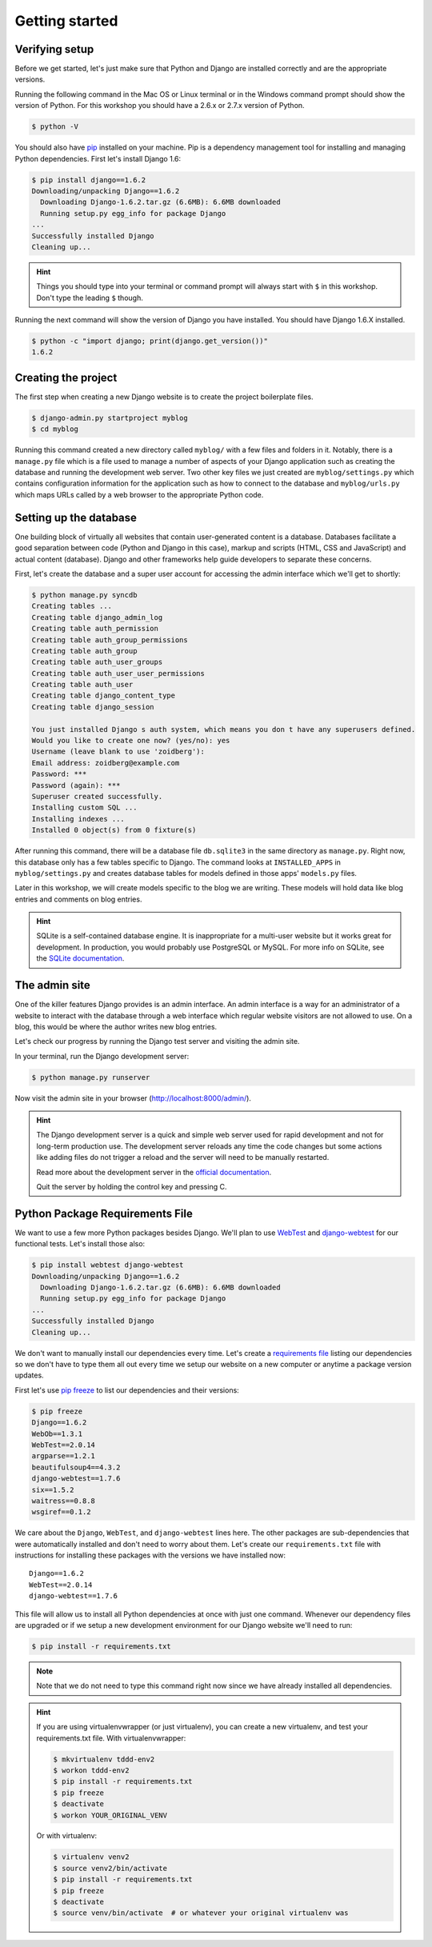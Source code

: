 Getting started
===============

Verifying setup
---------------

Before we get started, let's just make sure that Python and Django are
installed correctly and are the appropriate versions.

Running the following command in the Mac OS or Linux terminal or in the
Windows command prompt should show the version of Python. For this workshop
you should have a 2.6.x or 2.7.x version of Python.

.. code-block:: bash

    $ python -V

You should also have `pip`_ installed on your machine.  Pip is a dependency
management tool for installing and managing Python dependencies.  First let's
install Django 1.6:

.. code-block:: bash

    $ pip install django==1.6.2
    Downloading/unpacking Django==1.6.2
      Downloading Django-1.6.2.tar.gz (6.6MB): 6.6MB downloaded
      Running setup.py egg_info for package Django
    ...
    Successfully installed Django
    Cleaning up...

.. HINT::
   Things you should type into your terminal or command prompt will always
   start with ``$`` in this workshop. Don't type the leading ``$`` though.

Running the next command will show the version of Django you have installed.
You should have Django 1.6.X installed.

.. code-block:: bash

    $ python -c "import django; print(django.get_version())"
    1.6.2


Creating the project
--------------------

The first step when creating a new Django website is to create the project
boilerplate files.

.. code-block:: bash

    $ django-admin.py startproject myblog
    $ cd myblog

Running this command created a new directory called ``myblog/`` with a few
files and folders in it. Notably, there is a ``manage.py`` file which is a
file used to manage a number of aspects of your Django application such as
creating the database and running the development web server. Two other key
files we just created are ``myblog/settings.py`` which contains
configuration information for the application such as how to connect to the
database and ``myblog/urls.py`` which maps URLs called by a web browser
to the appropriate Python code.


Setting up the database
-----------------------

One building block of virtually all websites that contain user-generated
content is a database. Databases facilitate a good separation between
code (Python and Django in this case), markup and scripts (HTML, CSS and
JavaScript) and actual content (database). Django and other frameworks help
guide developers to separate these concerns.

First, let's create the database and a super user account for accessing the
admin interface which we'll get to shortly:

.. code-block:: bash

    $ python manage.py syncdb
    Creating tables ...
    Creating table django_admin_log
    Creating table auth_permission
    Creating table auth_group_permissions
    Creating table auth_group
    Creating table auth_user_groups
    Creating table auth_user_user_permissions
    Creating table auth_user
    Creating table django_content_type
    Creating table django_session

    You just installed Django s auth system, which means you don t have any superusers defined.
    Would you like to create one now? (yes/no): yes
    Username (leave blank to use 'zoidberg'):
    Email address: zoidberg@example.com
    Password: ***
    Password (again): ***
    Superuser created successfully.
    Installing custom SQL ...
    Installing indexes ...
    Installed 0 object(s) from 0 fixture(s)

After running this command, there will be a database file ``db.sqlite3``
in the same directory as ``manage.py``. Right now, this database only has
a few tables specific to Django. The command looks at ``INSTALLED_APPS`` in
``myblog/settings.py`` and creates database tables for models defined in
those apps' ``models.py`` files.

Later in this workshop, we will create models specific to the blog we are
writing. These models will hold data like blog entries and comments on blog
entries.

.. HINT::
    SQLite is a self-contained database engine. It is inappropriate for a
    multi-user website but it works great for development. In production,
    you would probably use PostgreSQL or MySQL. For more info on SQLite,
    see the `SQLite documentation`_.

    .. _SQLite documentation: http://sqlite.org/


The admin site
--------------

One of the killer features Django provides is an admin interface. An admin
interface is a way for an administrator of a website to interact with the
database through a web interface which regular website visitors are not
allowed to use. On a blog, this would be where the author writes new blog
entries.

Let's check our progress by running the Django test server and visiting the
admin site.

In your terminal, run the Django development server:

.. code-block:: bash

    $ python manage.py runserver

Now visit the admin site in your browser (http://localhost:8000/admin/).

.. HINT::
    The Django development server is a quick and simple web server used for
    rapid development and not for long-term production use. The development
    server reloads any time the code changes but some actions like adding
    files do not trigger a reload and the server will need to be manually
    restarted.

    Read more about the development server in the `official documentation`_.

    Quit the server by holding the control key and pressing C.

    .. _official documentation: https://docs.djangoproject.com/en/1.6/intro/tutorial01/#the-development-server


Python Package Requirements File
--------------------------------

We want to use a few more Python packages besides Django.  We'll plan to use `WebTest`_ and `django-webtest`_ for our functional tests.  Let's install those also:

.. code-block:: bash

    $ pip install webtest django-webtest
    Downloading/unpacking Django==1.6.2
      Downloading Django-1.6.2.tar.gz (6.6MB): 6.6MB downloaded
      Running setup.py egg_info for package Django
    ...
    Successfully installed Django
    Cleaning up...

We don't want to manually install our dependencies every time.  Let's create a `requirements file`_ listing our dependencies so we don't have to type them all out every time we setup our website on a new computer or anytime a package version updates.

First let's use `pip freeze`_ to list our dependencies and their versions:

.. code-block:: bash

    $ pip freeze
    Django==1.6.2
    WebOb==1.3.1
    WebTest==2.0.14
    argparse==1.2.1
    beautifulsoup4==4.3.2
    django-webtest==1.7.6
    six==1.5.2
    waitress==0.8.8
    wsgiref==0.1.2

We care about the ``Django``, ``WebTest``, and ``django-webtest`` lines here.  The other packages are sub-dependencies that were automatically installed and don't need to worry about them.  Let's create our ``requirements.txt`` file with instructions for installing these packages with the versions we have installed now::

    Django==1.6.2
    WebTest==2.0.14
    django-webtest==1.7.6


This file will allow us to install all Python dependencies at once with just one command.  Whenever our dependency files are upgraded or if we setup a new development environment for our Django website we'll need to run:

.. code-block:: bash

    $ pip install -r requirements.txt

.. NOTE::
    Note that we do not need to type this command right now since we have already installed all dependencies.

.. HINT::

    If you are using virtualenvwrapper (or just virtualenv), you can create a new virtualenv, and test your requirements.txt file.  With virtualenvwrapper:

    .. code-block:: bash

        $ mkvirtualenv tddd-env2
        $ workon tddd-env2
        $ pip install -r requirements.txt
        $ pip freeze
        $ deactivate
        $ workon YOUR_ORIGINAL_VENV

    Or with virtualenv:

    .. code-block:: bash

        $ virtualenv venv2
        $ source venv2/bin/activate
        $ pip install -r requirements.txt
        $ pip freeze
        $ deactivate
        $ source venv/bin/activate  # or whatever your original virtualenv was

.. _official documentation: https://docs.djangoproject.com/en/1.6/intro/tutorial01/#the-development-server
.. _WebTest: http://webtest.readthedocs.org/en/latest/
.. _django-webtest: https://pypi.python.org/pypi/django-webtest/
.. _pip: http://www.pip-installer.org/en/latest/installing.html
.. _pip freeze: http://pip.readthedocs.org/en/latest/reference/pip_freeze.html
.. _requirements file: http://pip.readthedocs.org/en/latest/user_guide.html#requirements-files

